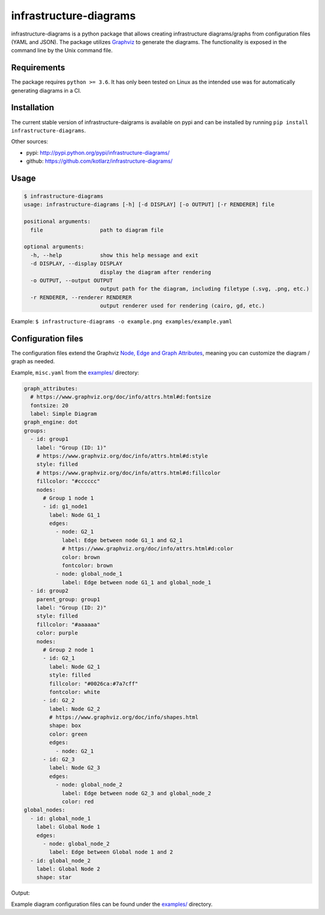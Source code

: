 infrastructure-diagrams
=======================

infrastructure-diagrams is a python package that allows creating
infrastructure diagrams/graphs from configuration files (YAML and JSON).
The package utilizes `Graphviz <https://www.graphviz.org/>`__ to
generate the diagrams. The functionality is exposed in the command line
by the Unix command file.

Requirements
------------

The package requires ``python >= 3.6``. It has only been tested on Linux
as the intended use was for automatically generating diagrams in a CI.

Installation
------------

The current stable version of infrastructure-daigrams is available on
pypi and can be installed by running
``pip install infrastructure-diagrams``.

Other sources:

-  pypi: http://pypi.python.org/pypi/infrastructure-diagrams/
-  github: https://github.com/kotlarz/infrastructure-diagrams/

Usage
-----

.. code:: bash

    $ infrastructure-diagrams
    usage: infrastructure-diagrams [-h] [-d DISPLAY] [-o OUTPUT] [-r RENDERER] file

    positional arguments:
      file                  path to diagram file

    optional arguments:
      -h, --help            show this help message and exit
      -d DISPLAY, --display DISPLAY
                            display the diagram after rendering
      -o OUTPUT, --output OUTPUT
                            output path for the diagram, including filetype (.svg, .png, etc.)
      -r RENDERER, --renderer RENDERER
                            output renderer used for rendering (cairo, gd, etc.)

Example:
``$ infrastructure-diagrams -o example.png examples/example.yaml``

Configuration files
-------------------

The configuration files extend the Graphviz `Node, Edge and Graph
Attributes <https://www.graphviz.org/doc/info/attrs.html>`__, meaning
you can customize the diagram / graph as needed.

Example, ``misc.yaml`` from the
`examples/ <https://github.com/kotlarz/infrastructure-diagrams/examples/misc.yaml>`__
directory:

.. code:: yaml

    graph_attributes:
      # https://www.graphviz.org/doc/info/attrs.html#d:fontsize
      fontsize: 20
      label: Simple Diagram
    graph_engine: dot
    groups:
      - id: group1
        label: "Group (ID: 1)"
        # https://www.graphviz.org/doc/info/attrs.html#d:style
        style: filled
        # https://www.graphviz.org/doc/info/attrs.html#d:fillcolor
        fillcolor: "#cccccc"
        nodes:
          # Group 1 node 1
          - id: g1_node1
            label: Node G1_1
            edges:
              - node: G2_1
                label: Edge between node G1_1 and G2_1
                # https://www.graphviz.org/doc/info/attrs.html#d:color
                color: brown
                fontcolor: brown
              - node: global_node_1
                label: Edge between node G1_1 and global_node_1
      - id: group2
        parent_group: group1
        label: "Group (ID: 2)"
        style: filled
        fillcolor: "#aaaaaa"
        color: purple
        nodes:
          # Group 2 node 1
          - id: G2_1
            label: Node G2_1
            style: filled
            fillcolor: "#0026ca:#7a7cff"
            fontcolor: white
          - id: G2_2
            label: Node G2_2
            # https://www.graphviz.org/doc/info/shapes.html
            shape: box
            color: green
            edges:
              - node: G2_1
          - id: G2_3
            label: Node G2_3
            edges:
              - node: global_node_2
                label: Edge between node G2_3 and global_node_2
                color: red
    global_nodes:
      - id: global_node_1
        label: Global Node 1
        edges:
          - node: global_node_2
            label: Edge between Global node 1 and 2
      - id: global_node_2
        label: Global Node 2
        shape: star

Output: |Output of misc.yaml|

Example diagram configuration files can be found under the
`examples/ <https://github.com/kotlarz/infrastructure-diagrams/>`__
directory.

.. |Output of misc.yaml| image:: https://raw.githubusercontent.com/kotlarz/infrastructure-diagrams/master/examples/misc.png



